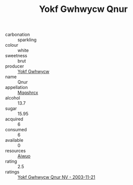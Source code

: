 :PROPERTIES:
:ID:                     d659bd49-871b-44c1-8598-2074156bf9b7
:END:
#+TITLE: Yokf Gwhwycw Qnur 

- carbonation :: sparkling
- colour :: white
- sweetness :: brut
- producer :: [[id:468a0585-7921-4943-9df2-1fff551780c4][Yokf Gwhwycw]]
- name :: Qnur
- appellation :: [[id:e509dff3-47a1-40fb-af4a-d7822c00b9e5][Mqqshrcx]]
- alcohol :: 13.7
- sugar :: 15.95
- acquired :: 6
- consumed :: 6
- available :: 0
- resources :: [[id:47e01a18-0eb9-49d9-b003-b99e7e92b783][Aiwuo]]
- rating :: 2.5
- ratings :: [[id:649c8060-1db3-4cf3-a780-2d1ca94685d1][Yokf Gwhwycw Qnur NV - 2003-11-21]]


